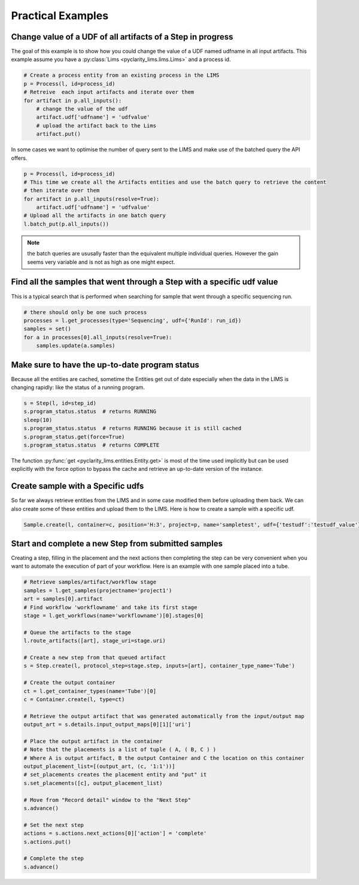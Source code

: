 Practical Examples
==================

Change value of a UDF of all artifacts of a Step in progress
------------------------------------------------------------

The goal of this example is to show how you could change the value of a UDF named udfname in all input artifacts.
This example assume you have a :py:class:`Lims <pyclarity_lims.lims.Lims>` and a process id.

.. code::

        # Create a process entity from an existing process in the LIMS
        p = Process(l, id=process_id)
        # Retreive  each input artifacts and iterate over them
        for artifact in p.all_inputs():
            # change the value of the udf
            artifact.udf['udfname'] = 'udfvalue'
            # upload the artifact back to the Lims
            artifact.put()

In some cases we want to optimise the number of query sent to the LIMS and make use of the batched query the API offers.

.. code::

        p = Process(l, id=process_id)
        # This time we create all the Artifacts entities and use the batch query to retrieve the content
        # then iterate over them
        for artifact in p.all_inputs(resolve=True):
            artifact.udf['udfname'] = 'udfvalue'
        # Upload all the artifacts in one batch query
        l.batch_put(p.all_inputs())

.. note::

        the batch queries are ususally faster than the equivalent multiple individual queries.
        However the gain seems very variable and is not as high as one might expect.

Find all the samples that went through a Step with a specific udf value
-----------------------------------------------------------------------

This is a typical search that is performed when searching for sample that went through a specific sequencing run.

.. code::

        # there should only be one such process
        processes = l.get_processes(type='Sequencing', udf={'RunId': run_id})
        samples = set()
        for a in processes[0].all_inputs(resolve=True):
            samples.update(a.samples)

.. _up-to-date-program-status:

Make sure to have the up-to-date program status
-----------------------------------------------

Because all the entities are cached, sometime the Entities get out of date especially
when the data in the LIMS  is changing rapidly: like the status of a running program.

.. code::

        s = Step(l, id=step_id)
        s.program_status.status  # returns RUNNING
        sleep(10)
        s.program_status.status  # returns RUNNING because it is still cached
        s.program_status.get(force=True)
        s.program_status.status  # returns COMPLETE

The function :py:func:`get <pyclarity_lims.entities.Entity.get>` is most of the time used implicitly
but can be used explicitly with the force option to bypass the cache and retrieve an up-to-date version of the instance.

Create sample with a Specific udfs
----------------------------------

So far we always retrieve entities from the LIMS and in some case modified them before uploading them back.
We can also create some of these entities and upload them to the LIMS.
Here is how to create a sample with a specific udf.

.. code::

        Sample.create(l, container=c, position='H:3', project=p, name='sampletest', udf={'testudf':'testudf_value'})


Start and complete a new Step from submitted samples
---------------------------------------

Creating a step, filling in the placement and the next actions then completing the step
can be very convenient when you want to automate the execution of part of your workflow.
Here is an example with one sample placed into a tube.

.. code::

        # Retrieve samples/artifact/workflow stage
        samples = l.get_samples(projectname='project1')
        art = samples[0].artifact
        # Find workflow 'workflowname' and take its first stage
        stage = l.get_workflows(name='workflowname')[0].stages[0]

        # Queue the artifacts to the stage
        l.route_artifacts([art], stage_uri=stage.uri)

        # Create a new step from that queued artifact
        s = Step.create(l, protocol_step=stage.step, inputs=[art], container_type_name='Tube')

        # Create the output container
        ct = l.get_container_types(name='Tube')[0]
        c = Container.create(l, type=ct)

        # Retrieve the output artifact that was generated automatically from the input/output map
        output_art = s.details.input_output_maps[0][1]['uri']

        # Place the output artifact in the container
        # Note that the placements is a list of tuple ( A, ( B, C ) )
        # Where A is output artifact, B the output Container and C the location on this container
        output_placement_list=[(output_art, (c, '1:1'))]
        # set_placements creates the placement entity and "put" it
        s.set_placements([c], output_placement_list)

        # Move from "Record detail" window to the "Next Step"
        s.advance()

        # Set the next step
        actions = s.actions.next_actions[0]['action'] = 'complete'
        s.actions.put()

        # Complete the step
        s.advance()